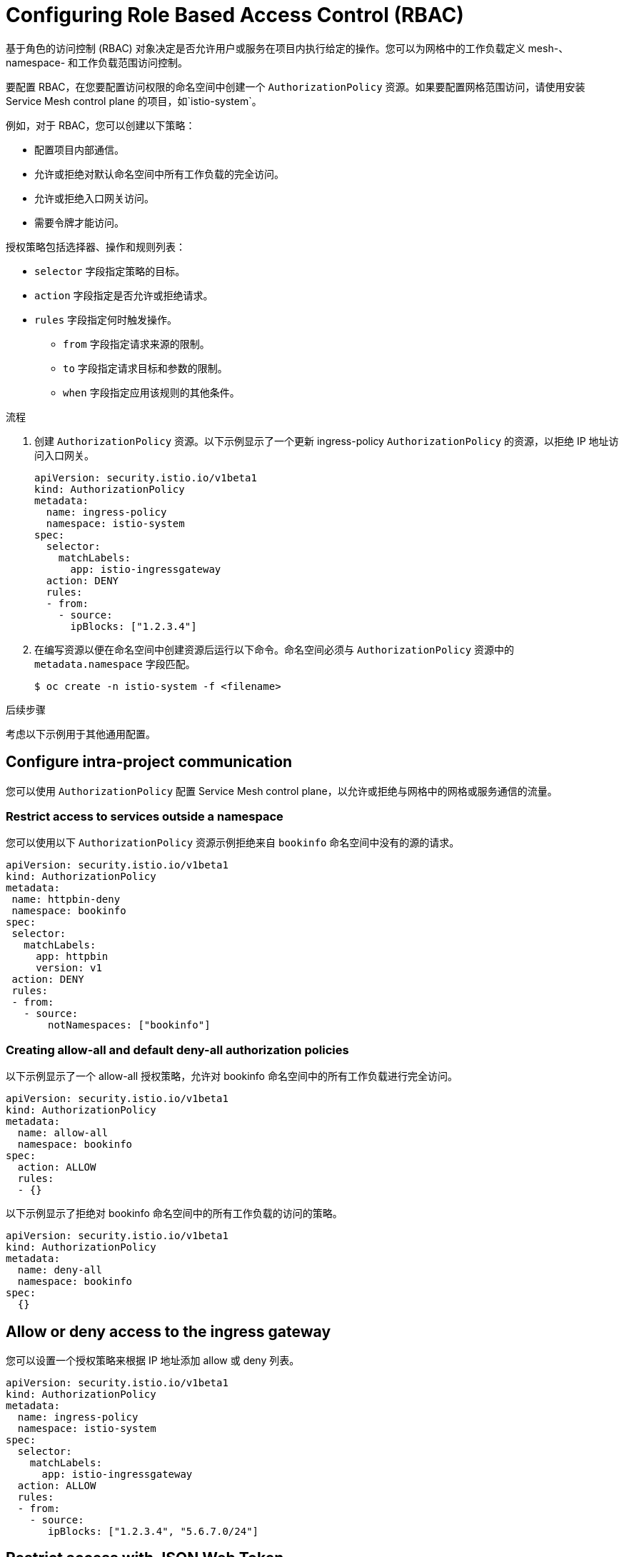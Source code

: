 ////
Module included in the following assemblies:
-service_mesh/v2x/ossm-security.adoc
////

:_content-type: PROCEDURE
[id="ossm-vs-istio_{context}"]
= Configuring Role Based Access Control (RBAC)

基于角色的访问控制 (RBAC) 对象决定是否允许用户或服务在项目内执行给定的操作。您可以为网格中的工作负载定义 mesh-、namespace- 和工作负载范围访问控制。

要配置 RBAC，在您要配置访问权限的命名空间中创建一个  `AuthorizationPolicy` 资源。如果要配置网格范围访问，请使用安装 Service Mesh control plane 的项目，如`istio-system`。

例如，对于 RBAC，您可以创建以下策略：

* 配置项目内部通信。
* 允许或拒绝对默认命名空间中所有工作负载的完全访问。
* 允许或拒绝入口网关访问。
* 需要令牌才能访问。

授权策略包括选择器、操作和规则列表：

* `selector` 字段指定策略的目标。
* `action` 字段指定是否允许或拒绝请求。
* `rules` 字段指定何时触发操作。
** `from` 字段指定请求来源的限制。
** `to` 字段指定请求目标和参数的限制。
** `when` 字段指定应用该规则的其他条件。

.流程

. 创建 `AuthorizationPolicy` 资源。以下示例显示了一个更新 ingress-policy `AuthorizationPolicy` 的资源，以拒绝 IP 地址访问入口网关。
+
[source,yaml]
----
apiVersion: security.istio.io/v1beta1
kind: AuthorizationPolicy
metadata:
  name: ingress-policy
  namespace: istio-system
spec:
  selector:
    matchLabels:
      app: istio-ingressgateway
  action: DENY
  rules:
  - from:
    - source:
      ipBlocks: ["1.2.3.4"]
----
+
. 在编写资源以便在命名空间中创建资源后运行以下命令。命名空间必须与 `AuthorizationPolicy` 资源中的 `metadata.namespace` 字段匹配。
+
[source,terminal]
----
$ oc create -n istio-system -f <filename>
----

.后续步骤

考虑以下示例用于其他通用配置。

== Configure intra-project communication

您可以使用 `AuthorizationPolicy` 配置 Service Mesh control plane，以允许或拒绝与网格中的网格或服务通信的流量。

=== Restrict access to services outside a namespace

您可以使用以下 `AuthorizationPolicy` 资源示例拒绝来自 `bookinfo` 命名空间中没有的源的请求。

[source,yaml]
----
apiVersion: security.istio.io/v1beta1
kind: AuthorizationPolicy
metadata:
 name: httpbin-deny
 namespace: bookinfo
spec:
 selector:
   matchLabels:
     app: httpbin
     version: v1
 action: DENY
 rules:
 - from:
   - source:
       notNamespaces: ["bookinfo"]
----

=== Creating allow-all and default deny-all authorization policies

以下示例显示了一个 allow-all 授权策略，允许对 bookinfo 命名空间中的所有工作负载进行完全访问。

[source,yaml]
----
apiVersion: security.istio.io/v1beta1
kind: AuthorizationPolicy
metadata:
  name: allow-all
  namespace: bookinfo
spec:
  action: ALLOW
  rules:
  - {}
----

以下示例显示了拒绝对 bookinfo 命名空间中的所有工作负载的访问的策略。

[source,yaml]
----
apiVersion: security.istio.io/v1beta1
kind: AuthorizationPolicy
metadata:
  name: deny-all
  namespace: bookinfo
spec:
  {}
----

== Allow or deny access to the ingress gateway

您可以设置一个授权策略来根据 IP 地址添加 allow 或 deny 列表。

[source,yaml]
----
apiVersion: security.istio.io/v1beta1
kind: AuthorizationPolicy
metadata:
  name: ingress-policy
  namespace: istio-system
spec:
  selector:
    matchLabels:
      app: istio-ingressgateway
  action: ALLOW
  rules:
  - from:
    - source:
       ipBlocks: ["1.2.3.4", "5.6.7.0/24"]
----

== Restrict access with JSON Web Token

您可以使用 JSON Web Token（JWT）限制可以访问您的网格的内容。验证后，用户或服务可以访问路由，与该令牌关联的服务。

创建 `RequestAuthentication` 资源，用于定义工作负载支持的身份验证方法。下面的例子接受由 `http://localhost:8080/auth/realms/master` 发布的 JWT。

[source,yaml]
----
apiVersion: "security.istio.io/v1beta1"
kind: "RequestAuthentication"
metadata:
  name: "jwt-example"
  namespace: bookinfo
spec:
  selector:
    matchLabels:
      app: httpbin
  jwtRules:
  - issuer: "http://localhost:8080/auth/realms/master"
    jwksUri: "http://keycloak.default.svc:8080/auth/realms/master/protocol/openid-connect/certs"
----

然后，在同一命名空间中创建一个 `AuthorizationPolicy` 资源，以用于您创建的 `RequestAuthentication` 资源。以下示例在向 `httpbin` 工作负载发送请求时，需要在 `Authorization` 标头中有一个 JWT。

[source,yaml]
----
apiVersion: "security.istio.io/v1beta1"
kind: "AuthorizationPolicy"
metadata:
  name: "frontend-ingress"
  namespace: bookinfo
spec:
  selector:
    matchLabels:
      app: httpbin
  action: DENY
  rules:
  - from:
    - source:
        notRequestPrincipals: ["*"]
----
